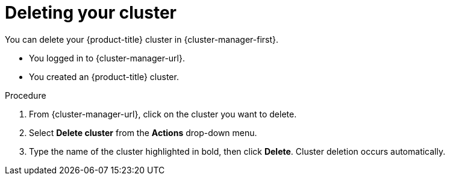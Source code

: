 
// Module included in the following assemblies:
//
// * osd_getting_started/osd-getting-started.adoc

:_content-type: PROCEDURE
[id="deleting-cluster_{context}"]
= Deleting your cluster

You can delete your {product-title} cluster in {cluster-manager-first}.

* You logged in to {cluster-manager-url}.
* You created an {product-title} cluster.

.Procedure

. From {cluster-manager-url}, click on the cluster you want to delete.

. Select *Delete cluster* from the *Actions* drop-down menu.

. Type the name of the cluster highlighted in bold, then click *Delete*. Cluster deletion occurs automatically.
